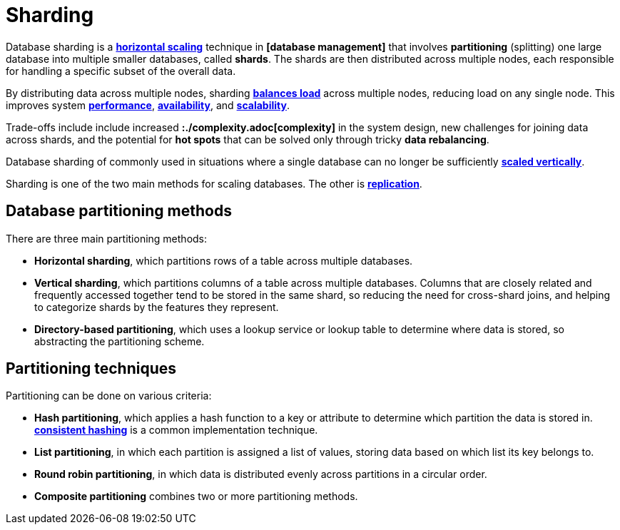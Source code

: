= Sharding

Database sharding is a *link:./horizontal-scaling.adoc[horizontal scaling]* technique in
*[database management]* that involves *partitioning* (splitting) one large database into multiple
smaller databases, called *shards*. The shards are then distributed across multiple nodes, each
responsible for handling a specific subset of the overall data.

By distributing data across multiple nodes, sharding *link:./load-balancing.adoc[balances load]*
across multiple nodes, reducing load on any single node. This improves system
*link:./performance.adoc[performance]*, *link:./availability.adoc[availability]*, and
*link:./scalability.adoc[scalability]*.

Trade-offs include include increased *:./complexity.adoc[complexity]* in the system design, new
challenges for joining data across shards, and the potential for *hot spots* that can be solved
only through tricky *data rebalancing*.

Database sharding of commonly used in situations where a single database can no longer be
sufficiently *link:./vertical-scaling.adoc[scaled vertically]*.

Sharding is one of the two main methods for scaling databases. The other is
*link:./replication.adoc[replication]*.

== Database partitioning methods

There are three main partitioning methods:

* *Horizontal sharding*, which partitions rows of a table across multiple databases.

* *Vertical sharding*, which partitions columns of a table across multiple databases. Columns that
  are closely related and frequently accessed together tend to be stored in the same shard, so
  reducing the need for cross-shard joins, and helping to categorize shards by the features they
  represent.

* *Directory-based partitioning*, which uses a lookup service or lookup table to determine where
  data is stored, so abstracting the partitioning scheme.

== Partitioning techniques

Partitioning can be done on various criteria:

* *Hash partitioning*, which applies a hash function to a key or attribute to determine which
  partition the data is stored in. *link:./consistent-hashing.adoc[consistent hashing]* is a
  common implementation technique.

* *List partitioning*, in which each partition is assigned a list of values, storing data based on
  which list its key belongs to.

* *Round robin partitioning*, in which data is distributed evenly across partitions in a circular
  order.

* *Composite partitioning* combines two or more partitioning methods.
